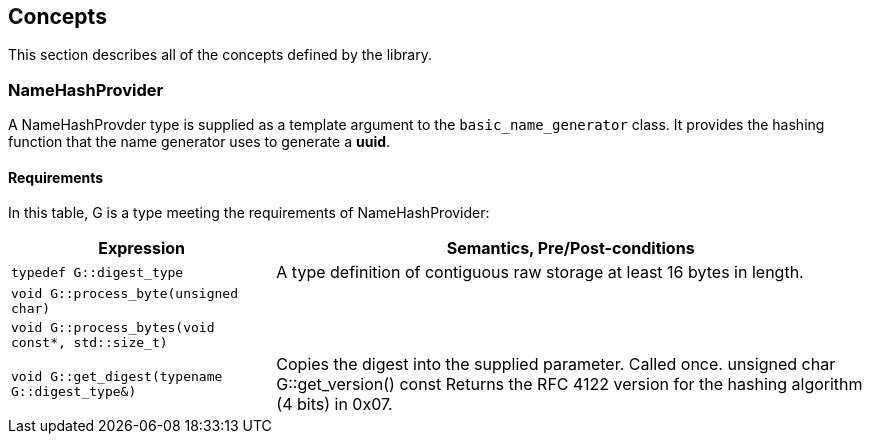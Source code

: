 [#concepts]
== Concepts

:idprefix: concepts_

This section describes all of the concepts defined by the library.

=== NameHashProvider

A NameHashProvder type is supplied as a template argument to the `basic_name_generator` class. It provides the hashing function that the name generator uses to generate a *uuid*.

==== Requirements

In this table, G is a type meeting the requirements of NameHashProvider:

[%autowidth]
|===
|Expression |Semantics, Pre/Post-conditions


|`typedef G::digest_type`
|A type definition of contiguous raw storage at least 16 bytes in length.

|`void G::process_byte(unsigned char)`
|

|`void G::process_bytes(void const*, std::size_t)`
|

|`void G::get_digest(typename G::digest_type&)`
|Copies the digest into the supplied parameter. Called once.
unsigned char G::get_version() const	Returns the RFC 4122 version for the hashing algorithm (4 bits) in 0x07.

|===
